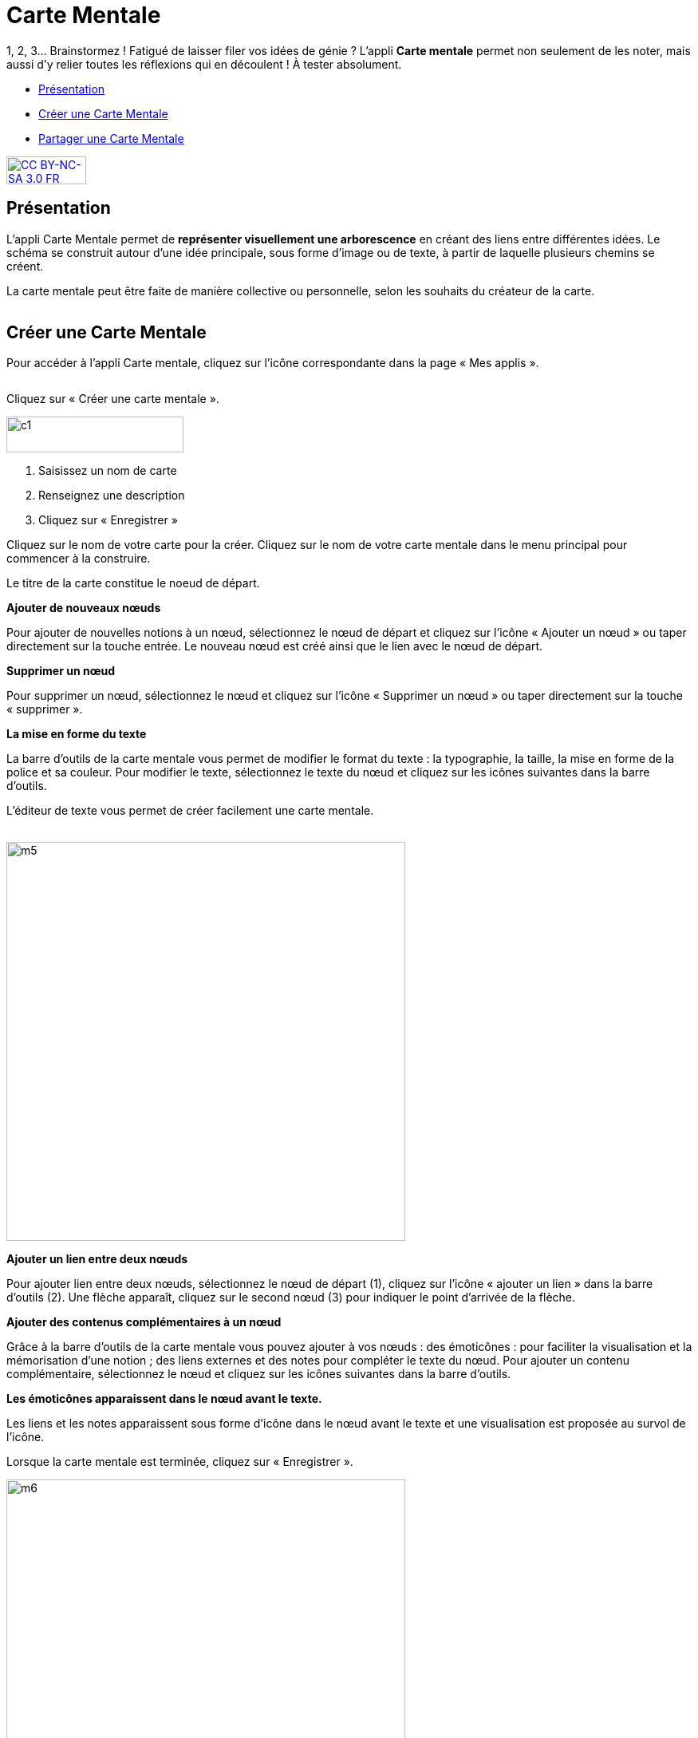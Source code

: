[[carte-mentale]]
= Carte Mentale

1, 2, 3… Brainstormez ! Fatigué de laisser filer vos idées de génie ? L’appli *Carte mentale* permet non seulement de les noter, mais aussi d’y relier toutes les réflexions qui en découlent ! À tester absolument.

[[summary]]
* link:index.html?iframe=true#presentation[Présentation]
* link:index.html?iframe=true#cas-d-usage-1[Créer une Carte Mentale]
* link:index.html?iframe=true#cas-d-usage-2[Partager une Carte Mentale]

http://creativecommons.org/licenses/by-nc-sa/3.0/fr/[image:../../wp-content/uploads/2015/03/CC-BY-NC-SA-3.0-FR-300x105.png[CC
BY-NC-SA 3.0 FR,width=100,height=35]]

[[presentation]]
== Présentation

L'appli Carte Mentale permet de *représenter visuellement une
arborescence* en créant des liens entre différentes idées. Le schéma se
construit autour d'une idée principale, sous forme d’image ou de texte,
à partir de laquelle plusieurs chemins se créent.

La carte mentale peut être faite de manière collective ou personnelle,
selon les souhaits du créateur de la carte.

image:/assets/Carte mentale 1.png[alt=""]

[[cas-d-usage-1]]
== Créer une Carte Mentale

Pour accéder à l’appli Carte mentale, cliquez sur l’icône correspondante
dans la page « Mes applis ».

image:/assets/Carte mentale 2.png[alt=""]

Cliquez sur « Créer une carte mentale ».

image:../../wp-content/uploads/2015/07/c1.png[c1,width=222,height=45]

1.  Saisissez un nom de carte
2.  Renseignez une description
3.  Cliquez sur « Enregistrer »

image:/assets/carte mentale 5.png[alt=""] +
Cliquez sur le nom de votre carte pour la créer.
Cliquez sur le nom de votre carte mentale dans le menu principal pour commencer à la construire. 

Le titre de la carte constitue le noeud de départ. 
 
*Ajouter de nouveaux nœuds*

Pour ajouter de nouvelles notions à un nœud, sélectionnez le nœud de départ et cliquez sur l’icône « Ajouter un nœud » ou taper directement sur la touche entrée. Le nouveau nœud est créé ainsi que le lien avec le nœud de départ.
image:/assets/carte mentale 6.png[alt=""]
 
*Supprimer un nœud*

Pour supprimer un nœud, sélectionnez le nœud et cliquez sur l’icône « Supprimer un nœud » ou taper directement sur la touche « supprimer ».
image:/assets/carte mentale 7.png[alt=""]

*La mise en forme du texte*

La barre d’outils de la carte mentale vous permet de modifier le format du texte : la typographie, la taille, la mise en forme de la police et sa couleur. Pour modifier le texte, sélectionnez le texte du nœud et cliquez sur les icônes suivantes dans la barre d’outils.
image:/assets/carte mentale 8.png[alt=""]

L’éditeur de texte vous permet de créer facilement une carte mentale.

link:../../wp-content/uploads/2015/06/m22.png[ +
]image:../../wp-content/uploads/2015/06/m5.png[m5,width=500]


*Ajouter un lien entre deux nœuds*

Pour ajouter lien entre deux nœuds, sélectionnez le nœud de départ (1), cliquez sur l’icône « ajouter un lien » dans la barre d’outils (2). Une flèche apparaît, cliquez sur le second nœud (3) pour indiquer le point d’arrivée de la flèche.
image:/assets/carte mentale 9.png[alt=""]

*Ajouter des contenus complémentaires à un nœud*

Grâce à la barre d’outils de la carte mentale vous pouvez ajouter à vos nœuds :
des émoticônes : pour faciliter la visualisation et la mémorisation d’une notion ;
des liens externes et des notes pour compléter le texte du nœud.
Pour ajouter un contenu complémentaire, sélectionnez le nœud et cliquez sur les icônes suivantes dans la barre d’outils.
image:/assets/carte mentale 10.png[alt=""]

*Les émoticônes apparaissent dans le nœud avant le texte.*

Les liens et les notes apparaissent sous forme d’icône dans le nœud avant le texte et une visualisation est proposée au survol de l’icône.
image:/assets/carte mentale 11.png[alt=""]

Lorsque la carte mentale est terminée, cliquez sur « Enregistrer ».

image:../../wp-content/uploads/2015/06/m6.png[m6,width=500]

Votre carte est maintenant créée !

 

[[cas-d-usage-2]]
== Partager une Carte Mentale

Pour partager une carte mentale avec d’autres utilisateurs, cliquez sur
le + (1) située à côté de la carte puis sur « Partager » (2).

image:/assets/Carte mentale 4.png[alt=""]

Dans la fenêtre de partage, vous pouvez donner des droits de lecture, de
contribution et de gestion à d’autres personnes sur votre carte. Pour
cela, saisissez les premières lettres du nom de l’utilisateur ou du
groupe d’utilisateurs que vous recherchez (1), sélectionnez le résultat
(2) et cochez les cases correspondant aux droits que vous souhaitez leur
attribuer (3).

Les différents droits que vous pouvez attribuer sont les suivants :

* Lecture : l’utilisateur peut visualiser la carte
* Contribution : l’utilisateur peut apporter des modifications à la
carte
* Gestion : l’utilisateur peut modifier, supprimer et attribuer des
droits de partage sur la carte

image:/assets/Partage Carte mentale.png[alt=""]

